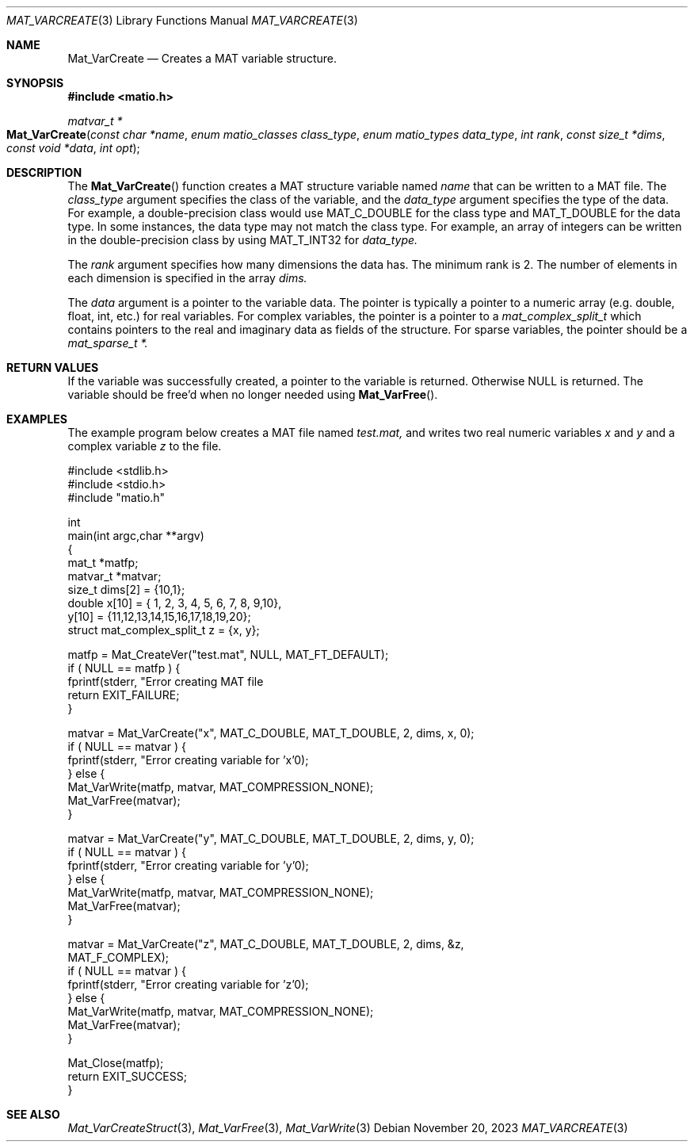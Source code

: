 .\" Copyright (c) 2015-2025, The matio contributors
.\" Copyright (c) 2012-2014, Christopher C. Hulbert
.\" All rights reserved.
.\"
.\" Redistribution and use in source and binary forms, with or without
.\" modification, are permitted provided that the following conditions are met:
.\"
.\" 1. Redistributions of source code must retain the above copyright notice, this
.\"    list of conditions and the following disclaimer.
.\"
.\" 2. Redistributions in binary form must reproduce the above copyright notice,
.\"    this list of conditions and the following disclaimer in the documentation
.\"    and/or other materials provided with the distribution.
.\"
.\" THIS SOFTWARE IS PROVIDED BY THE COPYRIGHT HOLDERS AND CONTRIBUTORS "AS IS"
.\" AND ANY EXPRESS OR IMPLIED WARRANTIES, INCLUDING, BUT NOT LIMITED TO, THE
.\" IMPLIED WARRANTIES OF MERCHANTABILITY AND FITNESS FOR A PARTICULAR PURPOSE ARE
.\" DISCLAIMED. IN NO EVENT SHALL THE COPYRIGHT HOLDER OR CONTRIBUTORS BE LIABLE
.\" FOR ANY DIRECT, INDIRECT, INCIDENTAL, SPECIAL, EXEMPLARY, OR CONSEQUENTIAL
.\" DAMAGES (INCLUDING, BUT NOT LIMITED TO, PROCUREMENT OF SUBSTITUTE GOODS OR
.\" SERVICES; LOSS OF USE, DATA, OR PROFITS; OR BUSINESS INTERRUPTION) HOWEVER
.\" CAUSED AND ON ANY THEORY OF LIABILITY, WHETHER IN CONTRACT, STRICT LIABILITY,
.\" OR TORT (INCLUDING NEGLIGENCE OR OTHERWISE) ARISING IN ANY WAY OUT OF THE USE
.\" OF THIS SOFTWARE, EVEN IF ADVISED OF THE POSSIBILITY OF SUCH DAMAGE.
.\"
.Dd November 20, 2023
.Dt MAT_VARCREATE 3
.Os
.Sh NAME
.Nm Mat_VarCreate
.Nd Creates a MAT variable structure.
.Sh SYNOPSIS
.Fd #include <matio.h>
.Ft matvar_t *
.Fo Mat_VarCreate
.Fa "const char *name"
.Fa "enum matio_classes class_type"
.Fa "enum matio_types data_type"
.Fa "int rank"
.Fa "const size_t *dims"
.Fa "const void *data"
.Fa "int opt"
.Fc
.Sh DESCRIPTION
The
.Fn Mat_VarCreate
function creates a MAT structure variable named
.Fa name
that can be written to a MAT file.
The
.Fa class_type
argument specifies the class of the variable, and the
.Fa data_type
argument specifies the type of the data.
For example, a double-precision class would use
.Dv MAT_C_DOUBLE
for the class type and
.Dv MAT_T_DOUBLE
for the data type.
In some instances, the data type may not match the class type.
For example, an array of integers can be written in the double-precision
class by using
.Dv MAT_T_INT32
for
.Fa data_type.
.Pp
The
.Fa rank
argument specifies how many dimensions the data has.
The minimum rank is 2.
The number of elements in each dimension is specified in the array
.Fa dims.
.Pp
The
.Fa data
argument is a pointer to the variable data.
The pointer is typically a pointer to a numeric array (e.g. double, float, int,
etc.) for real variables.
For complex variables, the pointer is a pointer to a
.Vt mat_complex_split_t
which contains pointers to the real and imaginary data as fields of the
structure.
For sparse variables, the pointer should be a
.Vt mat_sparse_t *.
.Sh RETURN VALUES
If the variable was successfully created, a pointer to the variable is returned.
Otherwise NULL is returned.
The variable should be free'd when no longer needed
using
.Fn Mat_VarFree .
.Sh EXAMPLES
The example program below creates a MAT file named
.Va test.mat,
and writes two real numeric variables
.Va x
and
.Va y
and a complex variable
.Va z
to the file.
.Bd -literal
#include <stdlib.h>
#include <stdio.h>
#include "matio.h"

int
main(int argc,char **argv)
{
    mat_t    *matfp;
    matvar_t *matvar;
    size_t    dims[2] = {10,1};
    double    x[10] = { 1, 2, 3, 4, 5, 6, 7, 8, 9,10},
              y[10] = {11,12,13,14,15,16,17,18,19,20};
    struct mat_complex_split_t z = {x, y};

    matfp = Mat_CreateVer("test.mat", NULL, MAT_FT_DEFAULT);
    if ( NULL == matfp ) {
        fprintf(stderr, "Error creating MAT file \"test.mat\"\n");
        return EXIT_FAILURE;
    }

    matvar = Mat_VarCreate("x", MAT_C_DOUBLE, MAT_T_DOUBLE, 2, dims, x, 0);
    if ( NULL == matvar ) {
        fprintf(stderr, "Error creating variable for 'x'\n");
    } else {
        Mat_VarWrite(matfp, matvar, MAT_COMPRESSION_NONE);
        Mat_VarFree(matvar);
    }

    matvar = Mat_VarCreate("y", MAT_C_DOUBLE, MAT_T_DOUBLE, 2, dims, y, 0);
    if ( NULL == matvar ) {
        fprintf(stderr, "Error creating variable for 'y'\n");
    } else {
        Mat_VarWrite(matfp, matvar, MAT_COMPRESSION_NONE);
        Mat_VarFree(matvar);
    }

    matvar = Mat_VarCreate("z", MAT_C_DOUBLE, MAT_T_DOUBLE, 2, dims, &z,
                 MAT_F_COMPLEX);
    if ( NULL == matvar ) {
        fprintf(stderr, "Error creating variable for 'z'\n");
    } else {
        Mat_VarWrite(matfp, matvar, MAT_COMPRESSION_NONE);
        Mat_VarFree(matvar);
    }

    Mat_Close(matfp);
    return EXIT_SUCCESS;
}
.Ed
.Sh SEE ALSO
.Xr Mat_VarCreateStruct 3 ,
.Xr Mat_VarFree 3 ,
.Xr Mat_VarWrite 3

